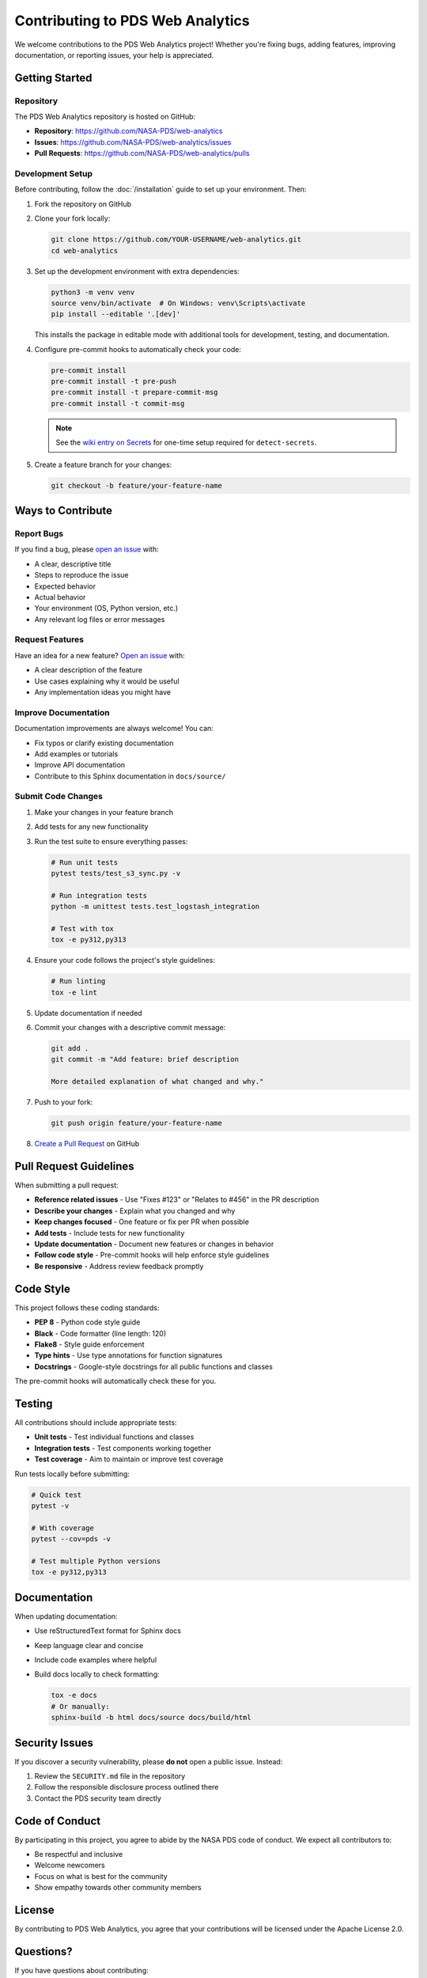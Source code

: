 Contributing to PDS Web Analytics
===================================

We welcome contributions to the PDS Web Analytics project! Whether you're fixing bugs, adding features, improving documentation, or reporting issues, your help is appreciated.

Getting Started
---------------

Repository
~~~~~~~~~~

The PDS Web Analytics repository is hosted on GitHub:

* **Repository**: https://github.com/NASA-PDS/web-analytics
* **Issues**: https://github.com/NASA-PDS/web-analytics/issues
* **Pull Requests**: https://github.com/NASA-PDS/web-analytics/pulls

Development Setup
~~~~~~~~~~~~~~~~~

Before contributing, follow the :doc:`/installation` guide to set up your environment. Then:

1. Fork the repository on GitHub
2. Clone your fork locally:

   .. code-block:: bash

       git clone https://github.com/YOUR-USERNAME/web-analytics.git
       cd web-analytics

3. Set up the development environment with extra dependencies:

   .. code-block:: bash

       python3 -m venv venv
       source venv/bin/activate  # On Windows: venv\Scripts\activate
       pip install --editable '.[dev]'

   This installs the package in editable mode with additional tools for development, testing, and documentation.

4. Configure pre-commit hooks to automatically check your code:

   .. code-block:: bash

       pre-commit install
       pre-commit install -t pre-push
       pre-commit install -t prepare-commit-msg
       pre-commit install -t commit-msg

   .. note::
      See the `wiki entry on Secrets <https://github.com/NASA-PDS/nasa-pds.github.io/wiki/Git-and-Github-Guide#detect-secrets>`_ for one-time setup required for ``detect-secrets``.

5. Create a feature branch for your changes:

   .. code-block:: bash

       git checkout -b feature/your-feature-name

Ways to Contribute
------------------

Report Bugs
~~~~~~~~~~~

If you find a bug, please `open an issue <https://github.com/NASA-PDS/web-analytics/issues/new>`_ with:

* A clear, descriptive title
* Steps to reproduce the issue
* Expected behavior
* Actual behavior
* Your environment (OS, Python version, etc.)
* Any relevant log files or error messages

Request Features
~~~~~~~~~~~~~~~~

Have an idea for a new feature? `Open an issue <https://github.com/NASA-PDS/web-analytics/issues/new>`_ with:

* A clear description of the feature
* Use cases explaining why it would be useful
* Any implementation ideas you might have

Improve Documentation
~~~~~~~~~~~~~~~~~~~~~

Documentation improvements are always welcome! You can:

* Fix typos or clarify existing documentation
* Add examples or tutorials
* Improve API documentation
* Contribute to this Sphinx documentation in ``docs/source/``

Submit Code Changes
~~~~~~~~~~~~~~~~~~~

1. Make your changes in your feature branch
2. Add tests for any new functionality
3. Run the test suite to ensure everything passes:

   .. code-block:: bash

       # Run unit tests
       pytest tests/test_s3_sync.py -v

       # Run integration tests
       python -m unittest tests.test_logstash_integration

       # Test with tox
       tox -e py312,py313

4. Ensure your code follows the project's style guidelines:

   .. code-block:: bash

       # Run linting
       tox -e lint

5. Update documentation if needed
6. Commit your changes with a descriptive commit message:

   .. code-block:: bash

       git add .
       git commit -m "Add feature: brief description

       More detailed explanation of what changed and why."

7. Push to your fork:

   .. code-block:: bash

       git push origin feature/your-feature-name

8. `Create a Pull Request <https://github.com/NASA-PDS/web-analytics/compare>`_ on GitHub

Pull Request Guidelines
-----------------------

When submitting a pull request:

* **Reference related issues** - Use "Fixes #123" or "Relates to #456" in the PR description
* **Describe your changes** - Explain what you changed and why
* **Keep changes focused** - One feature or fix per PR when possible
* **Add tests** - Include tests for new functionality
* **Update documentation** - Document new features or changes in behavior
* **Follow code style** - Pre-commit hooks will help enforce style guidelines
* **Be responsive** - Address review feedback promptly

Code Style
----------

This project follows these coding standards:

* **PEP 8** - Python code style guide
* **Black** - Code formatter (line length: 120)
* **Flake8** - Style guide enforcement
* **Type hints** - Use type annotations for function signatures
* **Docstrings** - Google-style docstrings for all public functions and classes

The pre-commit hooks will automatically check these for you.

Testing
-------

All contributions should include appropriate tests:

* **Unit tests** - Test individual functions and classes
* **Integration tests** - Test components working together
* **Test coverage** - Aim to maintain or improve test coverage

Run tests locally before submitting:

.. code-block:: bash

    # Quick test
    pytest -v

    # With coverage
    pytest --cov=pds -v

    # Test multiple Python versions
    tox -e py312,py313

Documentation
-------------

When updating documentation:

* Use reStructuredText format for Sphinx docs
* Keep language clear and concise
* Include code examples where helpful
* Build docs locally to check formatting:

  .. code-block:: bash

      tox -e docs
      # Or manually:
      sphinx-build -b html docs/source docs/build/html

Security Issues
---------------

If you discover a security vulnerability, please **do not** open a public issue. Instead:

1. Review the ``SECURITY.md`` file in the repository
2. Follow the responsible disclosure process outlined there
3. Contact the PDS security team directly

Code of Conduct
---------------

By participating in this project, you agree to abide by the NASA PDS code of conduct. We expect all contributors to:

* Be respectful and inclusive
* Welcome newcomers
* Focus on what is best for the community
* Show empathy towards other community members

License
-------

By contributing to PDS Web Analytics, you agree that your contributions will be licensed under the Apache License 2.0.

Questions?
----------

If you have questions about contributing:

* Check the :doc:`/installation`, :doc:`/configuration`, and :doc:`/usage` guides
* Review existing `issues <https://github.com/NASA-PDS/web-analytics/issues>`_
* Ask in a `GitHub Discussion <https://github.com/NASA-PDS/web-analytics/discussions>`_
* Contact the PDS Help Desk (see :doc:`contact`)

Thank You!
----------

Thank you for contributing to PDS Web Analytics! Your efforts help improve the Planetary Data System for the entire community.
